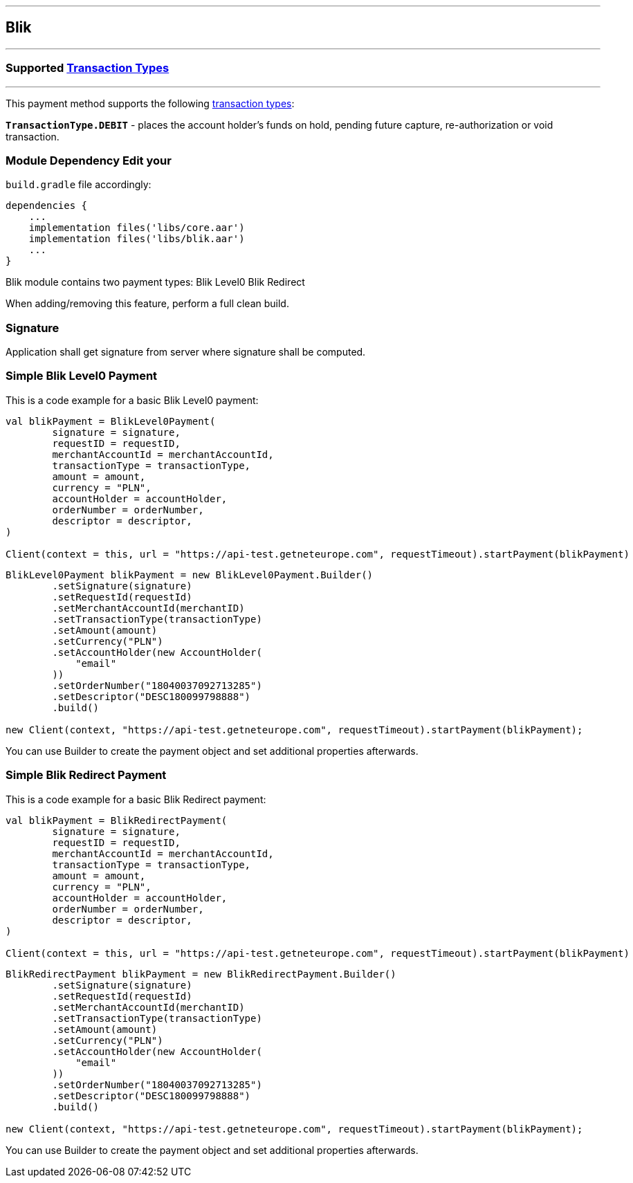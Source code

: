 [#MobilePaymentSDK_Android_Blik]
---
== *Blik*
---
=== Supported https://docs.getneteurope.com/AppendixB.html[Transaction Types]
---
This payment method supports the following
https://docs.getneteurope.com/AppendixB.html[transaction
types]:

*`TransactionType.DEBIT`* - places the account holder’s funds on hold, pending future capture, re-authorization or void transaction.

=== Module Dependency Edit your
`build.gradle` file accordingly:

[source,java]
----
dependencies {
    ...
    implementation files('libs/core.aar')
    implementation files('libs/blik.aar')
    ...
}
----

Blik module contains two payment types:
Blik Level0
Blik Redirect

When adding/removing this feature, perform a full clean build.

=== Signature

Application shall get signature from server where signature shall be
computed.

=== Simple Blik Level0 Payment

This is a code example for a basic Blik Level0 payment:

[source,kotlin]
----
val blikPayment = BlikLevel0Payment(
        signature = signature,
        requestID = requestID,
        merchantAccountId = merchantAccountId,
        transactionType = transactionType,
        amount = amount,
        currency = "PLN",
        accountHolder = accountHolder,
        orderNumber = orderNumber,
        descriptor = descriptor,
)

Client(context = this, url = "https://api-test.getneteurope.com", requestTimeout).startPayment(blikPayment)
----

[source,java]
----
BlikLevel0Payment blikPayment = new BlikLevel0Payment.Builder()
        .setSignature(signature)
        .setRequestId(requestId)
        .setMerchantAccountId(merchantID)
        .setTransactionType(transactionType)
        .setAmount(amount)
        .setCurrency("PLN")
        .setAccountHolder(new AccountHolder(
            "email"
        ))
        .setOrderNumber("18040037092713285")
        .setDescriptor("DESC180099798888")
        .build()

new Client(context, "https://api-test.getneteurope.com", requestTimeout).startPayment(blikPayment);
----

You can use Builder to create the payment object and set additional
properties afterwards.

=== Simple Blik Redirect Payment

This is a code example for a basic Blik Redirect payment:

[source,kotlin]
----
val blikPayment = BlikRedirectPayment(
        signature = signature,
        requestID = requestID,
        merchantAccountId = merchantAccountId,
        transactionType = transactionType,
        amount = amount,
        currency = "PLN",
        accountHolder = accountHolder,
        orderNumber = orderNumber,
        descriptor = descriptor,
)

Client(context = this, url = "https://api-test.getneteurope.com", requestTimeout).startPayment(blikPayment)
----

[source,java]
----
BlikRedirectPayment blikPayment = new BlikRedirectPayment.Builder()
        .setSignature(signature)
        .setRequestId(requestId)
        .setMerchantAccountId(merchantID)
        .setTransactionType(transactionType)
        .setAmount(amount)
        .setCurrency("PLN")
        .setAccountHolder(new AccountHolder(
            "email"
        ))
        .setOrderNumber("18040037092713285")
        .setDescriptor("DESC180099798888")
        .build()

new Client(context, "https://api-test.getneteurope.com", requestTimeout).startPayment(blikPayment);
----

You can use Builder to create the payment object and set additional
properties afterwards.